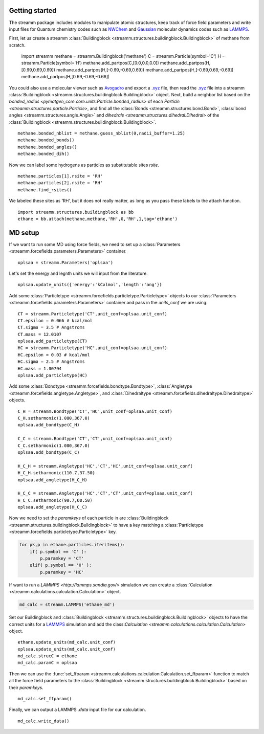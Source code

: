 .. _getting_started:

Getting started
***************

.. TODO ::
    
    Add unit_conf
    

The streamm package includes modules to manipulate atomic structures,
keep track of force field parameters and write input
files for Quantum chemistry codes such as
`NWChem <http://www.nwchem-sw.org/index.php/Main_Page>`_
and `Gaussian <http://gaussian.com/>`_ molecular dynamics codes
such as `LAMMPS <http://lammps.sandia.gov/>`_.


First, let us create a
streamm :class:`Buildingblock <streamm.structures.buildingblock.Buildingblock>`
of methane from scratch.

    import streamm
    methane = streamm.Buildingblock('methane')
    C = streamm.Particle(symbol='C')
    H = streamm.Particle(symbol='H')
    methane.add_partpos(C,[0.0,0.0,0.0])
    methane.add_partpos(H,[0.69,0.69,0.69])
    methane.add_partpos(H,[-0.69,-0.69,0.69])
    methane.add_partpos(H,[-0.69,0.69,-0.69])
    methane.add_partpos(H,[0.69,-0.69,-0.69])

You could also use a molecular viewer such as `Avogadro <https://avogadro.cc/>`_
and export a `.xyz <https://www.cgl.ucsf.edu/chimera/docs/UsersGuide/xyz.html>`_ file,
then read the `.xyz <https://www.cgl.ucsf.edu/chimera/docs/UsersGuide/xyz.html>`_
file into a streamm :class:`Buildingblock <streamm.structures.buildingblock.Buildingblock>`  object.
Next, build a neighbor list based on
the `bonded_radius <pymatgen_core.core.units.Particle.bonded_radius>`
of each `Particle <streamm.structures.particle.Particle>`,
and find all the :class:`Bonds <streamm.structures.bond.Bond>`,
:class:`bond angles <streamm.structures.angle.Angle>` and
`dihedrals <streamm.structures.dihedral.Dihedral>` of
the :class:`Buildingblock <streamm.structures.buildingblock.Buildingblock>`.  ::
    
    methane.bonded_nblist = methane.guess_nblist(0,radii_buffer=1.25)
    methane.bonded_bonds()
    methane.bonded_angles()
    methane.bonded_dih()
    
Now we can label some hydrogens as particles as substitutable sites `rsite`. ::

    methane.particles[1].rsite = 'RH'
    methane.particles[2].rsite = 'RH'
    methane.find_rsites()

We labeled these sites as 'RH', but it does not really matter, as long as you pass these labels to the attach function. ::

    import streamm.structures.buildingblock as bb
    ethane = bb.attach(methane,methane,'RH',0,'RH',1,tag='ethane')


MD setup
********

If we want to run some MD using force fields, we need to set up a :class:`Parameters <streamm.forcefields.parameters.Parameters>` container. ::

    oplsaa = streamm.Parameters('oplsaa')

Let's set the energy and legnth units we will input from the literature. ::

    oplsaa.update_units({'energy':'kCalmol','length':'ang'})
    
Add some :class:`Particletype <streamm.forcefields.particletype.Particletype>` objects
to our :class:`Parameters <streamm.forcefields.parameters.Parameters>`
container and pass in the `units_conf` we are using. ::
    
    CT = streamm.Particletype('CT',unit_conf=oplsaa.unit_conf)
    CT.epsilon = 0.066 # kcal/mol
    CT.sigma = 3.5 # Angstroms 
    CT.mass = 12.0107
    oplsaa.add_particletype(CT)
    HC = streamm.Particletype('HC',unit_conf=oplsaa.unit_conf)
    HC.epsilon = 0.03 # kcal/mol
    HC.sigma = 2.5 # Angstroms 
    HC.mass = 1.00794
    oplsaa.add_particletype(HC)

Add some :class:`Bondtype <streamm.forcefields.bondtype.Bondtype>`,
:class:`Angletype <streamm.forcefields.angletype.Angletype>`, and 
:class:`Dihedraltype <streamm.forcefields.dihedraltype.Dihedraltype>` objects. ::
    
    C_H = streamm.Bondtype('CT','HC',unit_conf=oplsaa.unit_conf)
    C_H.setharmonic(1.080,367.0)
    oplsaa.add_bondtype(C_H)
    
    C_C = streamm.Bondtype('CT','CT',unit_conf=oplsaa.unit_conf)
    C_C.setharmonic(1.080,367.0)
    oplsaa.add_bondtype(C_C)
    
    H_C_H = streamm.Angletype('HC','CT','HC',unit_conf=oplsaa.unit_conf)
    H_C_H.setharmonic(110.7,37.50)
    oplsaa.add_angletype(H_C_H)
    
    H_C_C = streamm.Angletype('HC','CT','CT',unit_conf=oplsaa.unit_conf)
    H_C_C.setharmonic(90.7,60.50)
    oplsaa.add_angletype(H_C_C)

Now we need to set the `paramkeys` of each particle in
are :class:`Buildingblock <streamm.structures.buildingblock.Buildingblock>`
to have a key matching a :class:`Particletype <streamm.forcefields.particletype.Particletype>` key.

.. code:: python

    for pk,p in ethane.particles.iteritems():
        if( p.symbol == 'C' ):
            p.paramkey = 'CT'
        elif( p.symbol == 'H' ):
            p.paramkey = 'HC' 

If want to run a `LAMMPS <http://lammps.sandia.gov/>` simulation we can create
a :class:`Calculation <streamm.calculations.calculation.Calculation>` object. 

.. code:: python


    md_calc = streamm.LAMMPS('ethane_md')
    
Set our Buildingblock and :class:`Buildingblock <streamm.structures.buildingblock.Buildingblock>`
objects to have the correct units for a `LAMMPS <http://lammps.sandia.gov/>`_
simulation and add the class:`Calculation <streamm.calculations.calculation.Calculation>` object. ::
    
    ethane.update_units(md_calc.unit_conf)
    oplsaa.update_units(md_calc.unit_conf)
    md_calc.strucC = ethane
    md_calc.paramC = oplsaa

Then we can use the :func:`set_ffparam <streamm.calculations.calculation.Calculation.set_ffparam>` function to match all the force field
parameters to the :class:`Buildingblock <streamm.structures.buildingblock.Buildingblock>`  based on their `paramkeys`. ::

    md_calc.set_ffparam()
        
Finally, we can output a LAMMPS `.data` input file for our calculation. ::

    md_calc.write_data()
    



